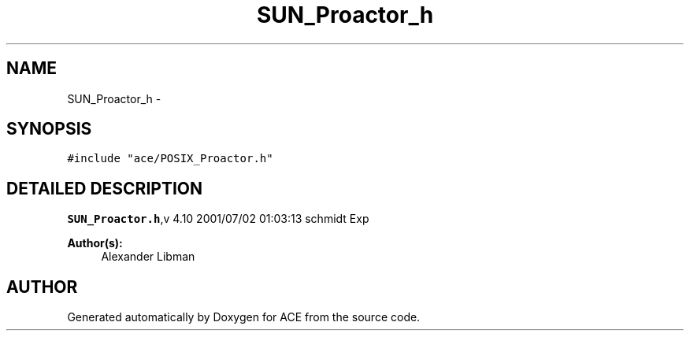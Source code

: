 .TH SUN_Proactor_h 3 "5 Oct 2001" "ACE" \" -*- nroff -*-
.ad l
.nh
.SH NAME
SUN_Proactor_h \- 
.SH SYNOPSIS
.br
.PP
\fC#include "ace/POSIX_Proactor.h"\fR
.br

.SH DETAILED DESCRIPTION
.PP 
.PP
\fBSUN_Proactor.h\fR,v 4.10 2001/07/02 01:03:13 schmidt Exp
.PP
\fBAuthor(s): \fR
.in +1c
 Alexander Libman 
.PP
.SH AUTHOR
.PP 
Generated automatically by Doxygen for ACE from the source code.